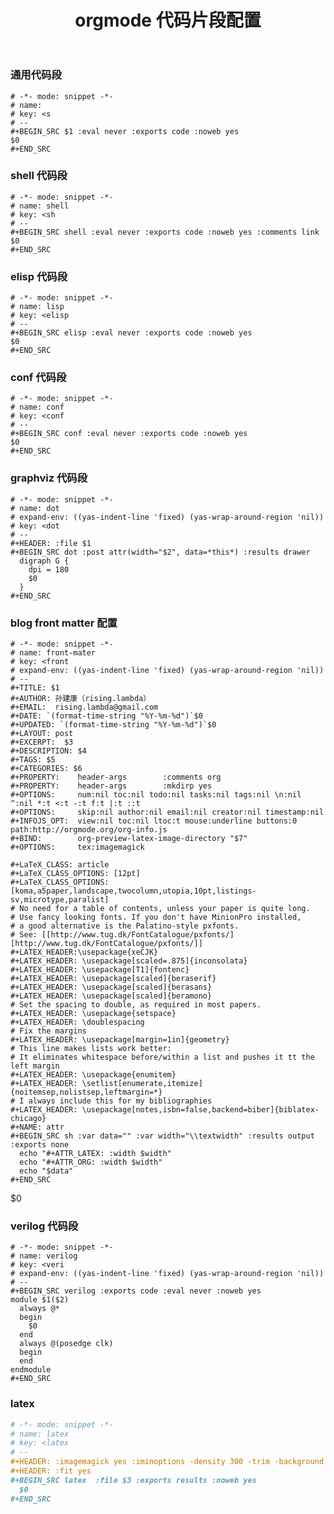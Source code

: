 #+TITLE:  orgmode 代码片段配置
#+AUTHOR: 孙建康（rising.lambda）
#+EMAIL:  rising.lambda@gmail.com

#+DESCRIPTION: A literate programming version of yasnippet orgmode config
#+PROPERTY:    header-args        :mkdirp yes
#+OPTIONS:     num:nil toc:nil todo:nil tasks:nil tags:nil
#+OPTIONS:     skip:nil author:nil email:nil creator:nil timestamp:nil
#+INFOJS_OPT:  view:nil toc:nil ltoc:t mouse:underline buttons:0 path:http://orgmode.org/org-info.js

*** 通用代码段
    #+BEGIN_SRC text :tangle (m/resolve "${m/xdg.conf.d}/emacs/snippets/org-mode/src") :mkdirp yes :eval never :exports code
      # -*- mode: snippet -*-
      # name: 
      # key: <s
      # --
      ,#+BEGIN_SRC $1 :eval never :exports code :noweb yes
      $0
      ,#+END_SRC
    #+END_SRC
*** shell 代码段

    #+BEGIN_SRC text :tangle (m/resolve "${m/xdg.conf.d}/emacs/snippets/org-mode/shell") :mkdirp yes :eval never :exports code
      # -*- mode: snippet -*-
      # name: shell
      # key: <sh
      # --
      ,#+BEGIN_SRC shell :eval never :exports code :noweb yes :comments link
      $0
      ,#+END_SRC
    #+END_SRC

*** elisp 代码段

    #+BEGIN_SRC text :tangle (m/resolve "${m/xdg.conf.d}/emacs/snippets/org-mode/elisp") :mkdirp yes
      # -*- mode: snippet -*-
      # name: lisp
      # key: <elisp
      # --
      ,#+BEGIN_SRC elisp :eval never :exports code :noweb yes
      $0
      ,#+END_SRC
    #+END_SRC

*** conf 代码段
    #+BEGIN_SRC text :tangle (m/resolve "${m/xdg.conf.d}/emacs/snippets/org-mode/conf") :mkdirp yes
      # -*- mode: snippet -*-
      # name: conf
      # key: <conf
      # --
      ,#+BEGIN_SRC conf :eval never :exports code :noweb yes
      $0
      ,#+END_SRC
    #+END_SRC

*** graphviz 代码段
    #+BEGIN_SRC text :tangle (m/resolve "${m/xdg.conf.d}/emacs/snippets/org-mode/dot") :mkdirp yes
      # -*- mode: snippet -*-
      # name: dot
      # expand-env: ((yas-indent-line 'fixed) (yas-wrap-around-region 'nil))
      # key: <dot
      # --
      ,#+HEADER: :file $1
      ,#+BEGIN_SRC dot :post attr(width="$2", data=*this*) :results drawer
        digraph G {
          dpi = 180
          $0
        }
      ,#+END_SRC
    #+END_SRC

*** blog front matter 配置

    #+BEGIN_SRC text :tangle (m/resolve "${m/xdg.conf.d}/emacs/snippets/org-mode/front-matter") :mkdirp yes
      # -*- mode: snippet -*-
      # name: front-mater
      # key: <front
      # expand-env: ((yas-indent-line 'fixed) (yas-wrap-around-region 'nil))
      # --
      ,#+TITLE: $1
      ,#+AUTHOR: 孙建康（rising.lambda）
      ,#+EMAIL:  rising.lambda@gmail.com
      ,#+DATE: `(format-time-string "%Y-%m-%d")`$0
      ,#+UPDATED: `(format-time-string "%Y-%m-%d")`$0
      ,#+LAYOUT: post
      ,#+EXCERPT:  $3
      ,#+DESCRIPTION: $4
      ,#+TAGS: $5
      ,#+CATEGORIES: $6
      ,#+PROPERTY:    header-args        :comments org
      ,#+PROPERTY:    header-args        :mkdirp yes
      ,#+OPTIONS:     num:nil toc:nil todo:nil tasks:nil tags:nil \n:nil ^:nil *:t <:t -:t f:t |:t ::t
      ,#+OPTIONS:     skip:nil author:nil email:nil creator:nil timestamp:nil
      ,#+INFOJS_OPT:  view:nil toc:nil ltoc:t mouse:underline buttons:0 path:http://orgmode.org/org-info.js
      ,#+BIND:        org-preview-latex-image-directory "$7"
      ,#+OPTIONS:     tex:imagemagick

      ,#+LaTeX_CLASS: article
      ,#+LaTeX_CLASS_OPTIONS: [12pt]
      ,#+LaTeX_CLASS_OPTIONS: [koma,a5paper,landscape,twocolumn,utopia,10pt,listings-sv,microtype,paralist]
      # No need for a table of contents, unless your paper is quite long.
      # Use fancy looking fonts. If you don't have MinionPro installed,
      # a good alternative is the Palatino-style pxfonts.
      # See: [[http://www.tug.dk/FontCatalogue/pxfonts/][http://www.tug.dk/FontCatalogue/pxfonts/]]
      ,#+LATEX_HEADER:\usepackage{xeCJK}
      ,#+LATEX_HEADER: \usepackage[scaled=.875]{inconsolata}
      ,#+LATEX_HEADER: \usepackage[T1]{fontenc}
      ,#+LATEX_HEADER: \usepackage[scaled]{beraserif}
      ,#+LATEX_HEADER: \usepackage[scaled]{berasans}
      ,#+LATEX_HEADER: \usepackage[scaled]{beramono}
      # Set the spacing to double, as required in most papers.
      ,#+LATEX_HEADER: \usepackage{setspace}
      ,#+LATEX_HEADER: \doublespacing
      # Fix the margins
      ,#+LATEX_HEADER: \usepackage[margin=1in]{geometry}
      # This line makes lists work better:
      # It eliminates whitespace before/within a list and pushes it tt the left margin
      ,#+LATEX_HEADER: \usepackage{enumitem}
      ,#+LATEX_HEADER: \setlist[enumerate,itemize]{noitemsep,nolistsep,leftmargin=*}
      # I always include this for my bibliographies
      ,#+LATEX_HEADER: \usepackage[notes,isbn=false,backend=biber]{biblatex-chicago}
      ,#+NAME: attr
      ,#+BEGIN_SRC sh :var data="" :var width="\\textwidth" :results output :exports none
        echo "#+ATTR_LATEX: :width $width"
        echo "#+ATTR_ORG: :width $width"
        echo "$data"
      ,#+END_SRC
    #+END_SRC

    $0
    #+END_SRC
    
*** verilog 代码段
    #+BEGIN_SRC text :tangle (m/resolve "${m/xdg.conf.d}/emacs/snippets/org-mode/verilog") :mkdirp yes
      # -*- mode: snippet -*-
      # name: verilog
      # key: <veri
      # expand-env: ((yas-indent-line 'fixed) (yas-wrap-around-region 'nil))
      # --
      ,#+BEGIN_SRC verilog :exports code :eval never :noweb yes
      module $1($2)
        always @*
        begin
          $0
        end
        always @(posedge clk)
        begin
        end
      endmodule
      ,#+END_SRC
    #+END_SRC
    
*** latex
    #+BEGIN_SRC org :tangle (m/resolve "${m/xdg.conf.d}/emacs/snippets/org-mode/latex") :mkdirp yes
      # -*- mode: snippet -*-
      # name: latex
      # key: <latex
      # --
      ,#+HEADER: :imagemagick yes :iminoptions -density 300 -trim -background '#$1'  :imoutoptions -opaque none  -density 300 -quality 100 -flatten -trim  -sharpen 0x1.0 -geometry $2
      ,#+HEADER: :fit yes
      ,#+BEGIN_SRC latex  :file $3 :exports results :noweb yes
        $0
      ,#+END_SRC
    #+END_SRC
